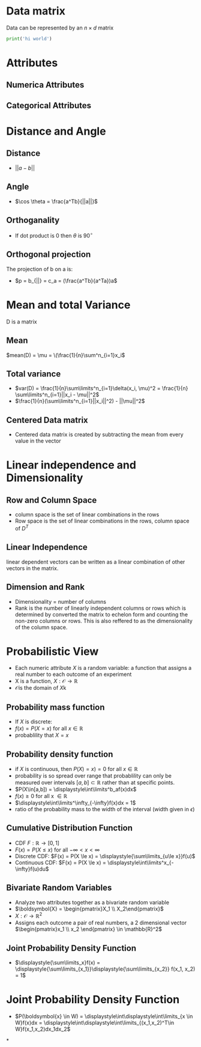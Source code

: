 *  Data matrix
Data can be represented by an $n \times d$ matrix
#+begin_src python :results output
print('hi world')
#+end_src



* Attributes
** Numerica Attributes
** Categorical Attributes
* Distance and Angle
** Distance
+ \(||a-b||\)
** Angle
+ \(\cos \theta = \frac{a^Tb}{||a||}\)
** Orthoganality
+ If dot product is 0 then \(\theta\) is \(90^\circ\)
** Orthogonal projection
The projection of b on a is:
+ \(p = b_{||} = c_a = (\frac{a^Tb}{a^Ta})a\)
* Mean and total Variance
D is a matrix
** Mean
\(mean(D) = \mu = \(\frac{1}{n}\sum^n_{i=1}x_i\)
** Total variance
+ \(var(D) = \frac{1}{n}\sum\limits^n_{i=1}\delta(x_i, \mu)^2 = \frac{1}{n} \sum\limits^n_{i=1}||x_i - \mu||^2\)
+ \(\frac{1}{n}(\sum\limits^n_{i=1}||x_i||^2) - ||\mu||^2\)
** Centered Data matrix
+ Centered data matrix is created by subtracting the mean from every value in
  the vector
* Linear independence and Dimensionality
** Row and Column Space
+ column space is the set of linear combinations in the rows
+ Row space is the set of linear combinations in the rows, column space of \(D^T\)
** Linear Independence
linear dependent vectors can be written as a linear combination of other vectors
in the matrix.
** Dimension and Rank
+ Dimensionality = number of columns
+ Rank is the number of linearly independent columns or rows which is determined
  by converted the matrix to echelon form and counting the non-zero columns or
  rows. This is also reffered to as the dimensionality of the column space.
* Probabilistic View
+ Each numeric attribute \(X\) is a random variable: a function that assigns a real number to each outcome of an experiment
+ X is a function, \(X:\mathcal{O} \rightarrow \mathbb{R}\)
+ \(\mathcal{O} \)is the domain of \(X\)k
** Probability mass function
+ If \(X\) is discrete:
+ \(f(x) = P(X=x) \text{ for all } x \in \mathbb{R}\)
+ probablility that \(X = x\)
** Probability density function
+ if \(X\) is continuous, then \(P(X)=x) = 0\) for all \(x \in \mathbb{R}\)
+ probability is so spread over range that probablility can only be measured
  over intervals \([a,b]\subset\mathbb{R}\) rather than at specific points.
+ \(P(X\in[a,b]) = \displaystyle\int\limits^b_af(x)dx\)
+ \(f(x) \ge 0\) for all x \(\in \mathbb{R}\)
+ \(\displaystyle\int\limits^\infty_{-\infty}f(x)dx = 1\)
+ ratio of the probability mass to the width of the interval (width given in \(\epsilon\))
** Cumulative Distribution Function
+ CDF \(F:\mathbb{R} \rightarrow [0,1]\)
+ \(F(x) = P(X\le x)\) for all \(-\infty < x < \infty\)
+ Discrete CDF:  \(F(x) = P(X \le x) = \displaystyle{\sum\limits_{u\le x}}f(u)\)
+ Continuous CDF: \(F(x) = P(X \le x) = \displaystyle\int\limits^x_{-\infty}f(u)du\)
** Bivariate Random Variables
+ Analyze two attributes together as a bivariate random variable
+ \(\boldsymbol{X} = \begin{pmatrix}X_1 \\ X_2\end{pmatrix}\)
+ \(X:\mathcal{O}\rightarrow \mathbb{R}^2\)
+ Assigns each outcome a pair of real numbers, a 2 dimensional vector
  \(\begin{pmatrix}x_1 \\ x_2 \end{pmatrix} \in \mathbb{R}^2\)
** Joint Probability Density Function
+ \(\displaystyle{\sum\limits_x}f(x) = \displaystyle{\sum\limits_{x_1}}\displaystyle{\sum\limits_{x_2}} f(x_1, x_2) = 1\)
* Joint Probability Density Function
+ \(P(\boldsymbol{x} \in W) = \displaystyle\int\displaystyle\int\limits_{x \in W}f(x)dx =
  \displaystyle\int\displaystyle\int\limits_{(x_1,x_2)^T\in W}f(x_1,x_2)dx_1dx_2\)
*
